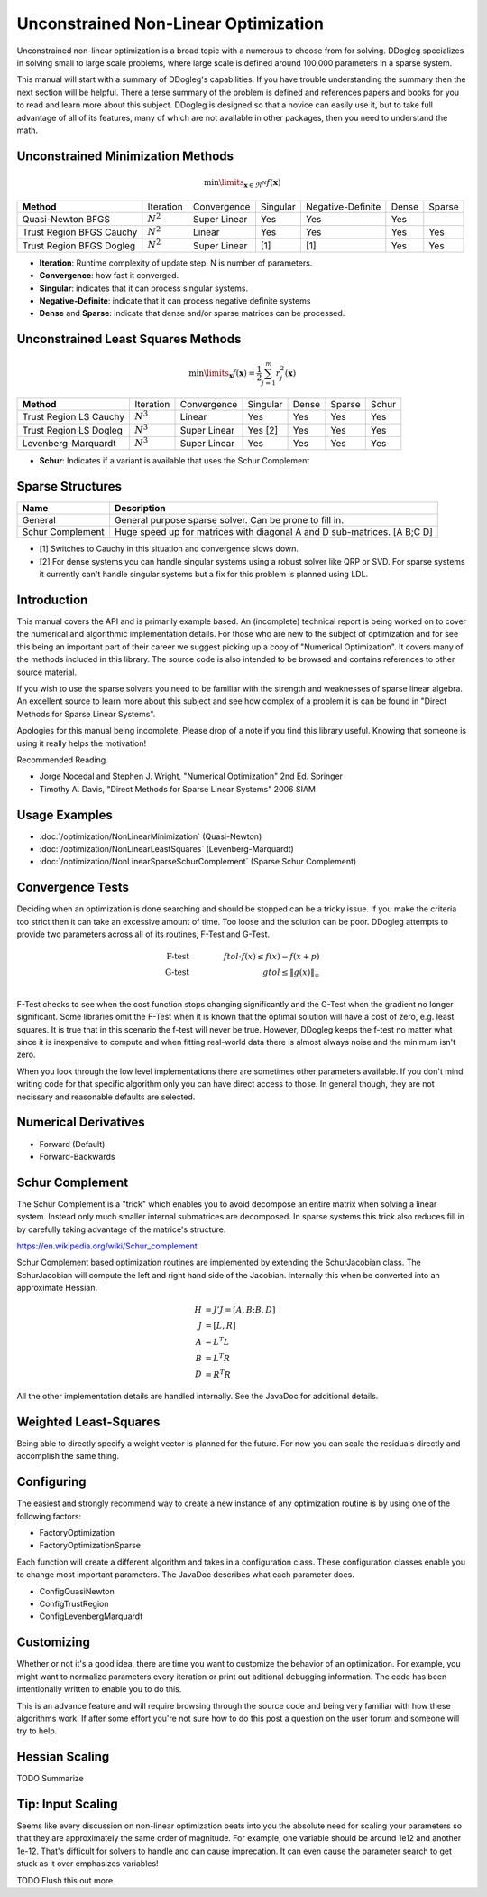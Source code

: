 Unconstrained Non-Linear Optimization
#####################################

Unconstrained non-linear optimization is a broad topic with a numerous to choose from for solving. DDogleg
specializes in solving small to large scale problems, where large scale is defined around 100,000 parameters in
a sparse system.

This manual will start with a summary of DDogleg's capabilities. If you have trouble understanding the summary then
the next section will be helpful. There a terse summary of the problem is defined and references papers and books
for you to read and learn more about this subject. DDogleg is designed so that a novice can easily use it, but to take
full advantage of all of its features, many of which are not available in other packages, then you need to understand
the math.

Unconstrained Minimization Methods
----------------------------------

.. math::
  \min\limits_{\boldsymbol{x} \in \Re^N} f(\boldsymbol{x})

+-------------------------------+-------------+--------------+----------+-------------------+-------+--------+
| **Method**                    | Iteration   | Convergence  | Singular | Negative-Definite | Dense | Sparse |
+-------------------------------+-------------+--------------+----------+-------------------+-------+--------+
| Quasi-Newton BFGS             | :math:`N^2` | Super Linear | Yes      | Yes               | Yes   |        |
+-------------------------------+-------------+--------------+----------+-------------------+-------+--------+
| Trust Region BFGS Cauchy      | :math:`N^2` | Linear       | Yes      | Yes               | Yes   | Yes    |
+-------------------------------+-------------+--------------+----------+-------------------+-------+--------+
| Trust Region BFGS Dogleg      | :math:`N^2` | Super Linear | [1]      | [1]               | Yes   | Yes    |
+-------------------------------+-------------+--------------+----------+-------------------+-------+--------+

* **Iteration**: Runtime complexity of update step. N is number of parameters.
* **Convergence**: how fast it converged.
* **Singular**: indicates that it can process singular systems.
* **Negative-Definite**: indicate that it can process negative definite systems
* **Dense** and **Sparse**: indicate that dense and/or sparse matrices can be processed.

Unconstrained Least Squares Methods
-----------------------------------

.. math::
    \min\limits_{\boldsymbol{x}} f(\boldsymbol{x})=\frac{1}{2}\sum^m_{j=1} r^2_j(\boldsymbol{x})

+-------------------------------+-------------+--------------+----------+-------+--------+--------+
| **Method**                    | Iteration   | Convergence  | Singular | Dense | Sparse | Schur  |
+-------------------------------+-------------+--------------+----------+-------+--------+--------+
| Trust Region LS Cauchy        | :math:`N^3` | Linear       | Yes      | Yes   | Yes    | Yes    |
+-------------------------------+-------------+--------------+----------+-------+--------+--------+
| Trust Region LS Dogleg        | :math:`N^3` | Super Linear | Yes [2]  | Yes   | Yes    | Yes    |
+-------------------------------+-------------+--------------+----------+-------+--------+--------+
| Levenberg-Marquardt           | :math:`N^3` | Super Linear | Yes      | Yes   | Yes    | Yes    |
+-------------------------------+-------------+--------------+----------+-------+--------+--------+

* **Schur**: Indicates if a variant is available that uses the Schur Complement

Sparse Structures
-----------------

+-----------------------------+--------------------------------------------------------------------------+
| **Name**                    |             **Description**                                              |
+-----------------------------+--------------------------------------------------------------------------+
| General                     | General purpose sparse solver. Can be prone to fill in.                  |
+-----------------------------+--------------------------------------------------------------------------+
| Schur Complement            | Huge speed up for matrices with diagonal A and D sub-matrices. [A B;C D] |
+-----------------------------+--------------------------------------------------------------------------+

* [1] Switches to Cauchy in this situation and convergence slows down.
* [2] For dense systems you can handle singular systems using a robust solver like QRP or SVD. For sparse systems it currently can't handle singular systems but a fix for this problem is planned using LDL.


Introduction
------------

This manual covers the API and is primarily example based. An (incomplete) technical report is being worked on to cover
the numerical and algorithmic implementation details. For those who are new to the subject of optimization
and for see this being an important part of their career we suggest picking up a copy of "Numerical Optimization".
It covers many of the methods included in this library. The source code is also intended to be browsed and contains
references to other source material.

If you wish to use the sparse solvers you need to be familiar with the strength and weaknesses of sparse linear
algebra. An excellent source to learn more about this subject and see how complex of a problem it is can be found
in "Direct Methods for Sparse Linear Systems".

Apologies for this manual being incomplete. Please drop of a note if you find this library useful. Knowing that
someone is using it really helps the motivation!

Recommended Reading

* Jorge Nocedal and Stephen J. Wright, "Numerical Optimization" 2nd Ed. Springer
* Timothy A. Davis, "Direct Methods for Sparse Linear Systems"  2006 SIAM


Usage Examples
--------------

* :doc:`/optimization/NonLinearMinimization` (Quasi-Newton)
* :doc:`/optimization/NonLinearLeastSquares` (Levenberg-Marquardt)
* :doc:`/optimization/NonLinearSparseSchurComplement` (Sparse Schur Complement)

Convergence Tests
-----------------

Deciding when an optimization is done searching and should be stopped can be a tricky issue. If you make the criteria
too strict then it can take an excessive amount of time. Too loose and the solution can be poor. DDogleg attempts to
provide two parameters across all of its routines, F-Test and G-Test.

.. math::
  \mbox{F-test} &\qquad& ftol \cdot f(x)  \leq f(x) - f(x+p) \\
  \mbox{G-test} &\qquad& gtol \leq \left\lVert g(x) \right\Vert_\infty \\


F-Test checks to see when the cost function stops changing significantly and the G-Test when the gradient no longer
significant. Some libraries omit the F-Test when it is known that the optimal solution will have a cost of zero,
e.g. least squares. It is true that in this scenario the f-test will never be true. However, DDogleg
keeps the f-test no matter what since it is inexpensive to compute and when fitting real-world data there is almost
always noise and the minimum isn't zero.

When you look through the low level implementations there are sometimes other parameters available. If you don't mind
writing code for that specific algorithm only you can have direct access to those. In general though, they are not
necissary and reasonable defaults are selected.

Numerical Derivatives
---------------------

* Forward (Default)
* Forward-Backwards


Schur Complement
----------------

The Schur Complement is a "trick" which enables you to avoid decompose an entire matrix when solving a linear
system. Instead only much smaller internal submatrices are decomposed. In sparse systems this trick also reduces
fill in by carefully taking advantage of the matrice's structure.

https://en.wikipedia.org/wiki/Schur_complement

Schur Complement based optimization routines are implemented by extending the SchurJacobian class. The SchurJacobian
will compute the left and right hand side of the Jacobian. Internally this when be converted into an approximate
Hessian.

.. math::
    H &= J'J = [A, B; B, D] \\
    J &= [L,R] \\
    A &= L^T L \\
    B &= L^T R \\
    D &= R^T R

All the other implementation details are handled internally. See the JavaDoc for additional details.

Weighted Least-Squares
----------------------

Being able to directly specify a weight vector is planned for the future. For now you
can scale the residuals directly and accomplish the same thing.

Configuring
-----------

The easiest and strongly recommend way to create a new instance of any optimization routine is by using one of
the following factors:

* FactoryOptimization
* FactoryOptimizationSparse

Each function will create a different algorithm and takes in a configuration class. These configuration classes
enable you to change most important parameters. The JavaDoc describes what each parameter does.

* ConfigQuasiNewton
* ConfigTrustRegion
* ConfigLevenbergMarquardt

Customizing
-----------

Whether or not it's a good idea, there are time you want to customize the behavior of an optimization. For example,
you might want to normalize parameters every iteration or print out aditional debugging information. The code has
been intentionally written to enable you to do this.

This is an advance feature and will require browsing through the source code and being very familiar with how
these algorithms work. If after some effort you're not sure how to do this post a question on the user forum
and someone will try to help.

Hessian Scaling
---------------

TODO Summarize

Tip: Input Scaling
------------------

Seems like every discussion on non-linear optimization beats into you the absolute need for scaling your parameters
so that they are approximately the same order of magnitude. For example, one variable should be around 1e12 and another
1e-12. That's difficult for solvers to handle and can cause imprecation. It can even cause the parameter search
to get stuck as it over emphasizes variables!

TODO Flush this out more



